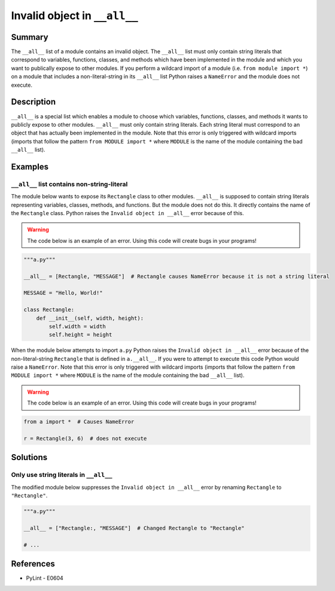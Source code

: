 Invalid object in ``__all__``
=============================

Summary
-------

The ``__all__`` list of a module contains an invalid object. The ``__all__`` list must only contain string literals that correspond to variables, functions, classes, and methods which have been implemented in the module and which you want to publically expose to other modules. If you perform a wildcard import of a module (i.e. ``from module import *``) on a module that includes a non-literal-string in its ``__all__`` list Python raises a ``NameError`` and the module does not execute.

Description
-----------

``__all__`` is a special list which enables a module to choose which variables, functions, classes, and methods it wants to publicly expose to other modules. ``__all__`` must only contain string literals. Each string literal must correspond to an object that has actually been implemented in the module. Note that this error is only triggered with wildcard imports (imports that follow the pattern ``from MODULE import *`` where ``MODULE`` is the name of the module containing the bad ``__all__`` list).

Examples
----------

``__all__`` list contains non-string-literal
............................................

The module below wants to expose its ``Rectangle`` class to other modules. ``__all__`` is supposed to contain string literals representing variables, classes, methods, and functions. But the module does not do this. It directly contains the name of the ``Rectangle`` class. Python raises the ``Invalid object in __all__`` error because of this.

.. warning:: The code below is an example of an error. Using this code will create bugs in your programs!

.. code:: python

    """a.py"""

    __all__ = [Rectangle, "MESSAGE"]  # Rectangle causes NameError because it is not a string literal

    MESSAGE = "Hello, World!"

    class Rectangle:
        def __init__(self, width, height):
            self.width = width
            self.height = height

When the module below attempts to import ``a.py`` Python raises the ``Invalid object in __all__`` error because of the non-literal-string ``Rectangle`` that is defined in ``a.__all__``. If you were to attempt to execute this code Python would raise a ``NameError``. Note that this error is only triggered with wildcard imports (imports that follow the pattern ``from MODULE import *`` where ``MODULE`` is the name of the module containing the bad ``__all__`` list).

.. warning:: The code below is an example of an error. Using this code will create bugs in your programs!

.. code:: python

    from a import *  # Causes NameError

    r = Rectangle(3, 6)  # does not execute


Solutions
---------

Only use string literals in ``__all__``
.......................................

The modified module below suppresses the ``Invalid object in __all__`` error by renaming ``Rectangle`` to ``"Rectangle"``.

.. code:: python

    """a.py"""

    __all__ = ["Rectangle:, "MESSAGE"]  # Changed Rectangle to "Rectangle"

    # ...
    
References
----------
- PyLint - E0604
